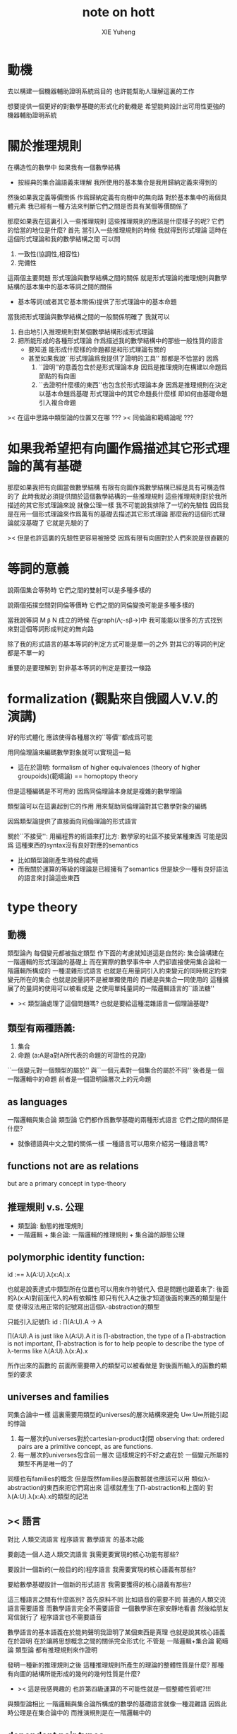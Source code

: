 #+TITLE: note on hott
#+AUTHOR: XIE Yuheng
#+EMAIL: xyheme@gmail.com


* 動機
去以構建一個機器輔助證明系統爲目的
也許能幫助人理解這裏的工作

想要提供一個更好的對數學基礎的形式化的動機是
希望能夠設計出可用性更強的機器輔助證明系統

* 關於推理規則
在構造性的數學中
如果我有一個數學結構
+ 按經典的集合論語義來理解
  我所使用的基本集合是我用歸納定義來得到的
然後如果我定義等價關係
作爲歸納定義有向樹中的無向路
對於基本集中的兩個具體元素
我已經有一種方法來判斷它們之間是否具有某個等價關係了

那麼如果我在這裏引入一些推理規則
這些推理規則的應該是什麼樣子的呢?
它們的恰當的地位是什麼?
首先
當引入一些推理規則的時候
我就得到形式理論
這時在這個形式理論和我的數學結構之間
可以問
1. 一致性(協調性,相容性)
2. 完備性
這兩個主要問題
形式理論與數學結構之間的關係
就是形式理論的推理規則與數學結構的基本集中的基本等詞之間的關係
+ 基本等詞(或者其它基本關係)提供了形式理論中的基本命題
當我把形式理論與數學結構之間的一般關係明確了
我就可以
1. 自由地引入推理規則對某個數學結構形成形式理論
2. 把所能形成的各種形式理論
   作爲描述我的數學結構中的那些一般性質的語言
   + 要知道
     能形成什麼樣的命題都是和形式理論有關的
   + 甚至如果我說``形式理論爲我提供了證明的工具''
     那都是不恰當的
     因爲
     1. ``證明''的意義包含於是形式理論本身
        因爲是推理規則在構建以命題爲節點的有向圖
     2. ``去證明什麼樣的東西''也包含於形式理論本身
        因爲是推理規則在決定以基本命題爲基礎
        形式理論中的其它命題長什麼樣
        即如何由基礎命題引入複合命題

>< 在這中思路中類型論的位置又在哪 ???
>< 同倫論和範疇論呢 ???

* 如果我希望把有向圖作爲描述其它形式理論的萬有基礎
那麼如果我把有向圖當做數學結構
有限有向圖作爲數學結構已經是具有可構造性的了
此時我就必須提供關於這個數學結構的一些推理規則
這些推理規則對於我所描述的其它形式理論來說
就像公理一樣
我不可能說我排除了一切的先驗性
因爲我是在用一個形式理論來作爲萬有的基礎去描述其它形式理論
那麼我的這個形式理論就沒基礎了
它就是先驗的了

>< 但是也許這裏的先驗性更容易被接受
因爲有限有向圖對於人們來說是很直觀的

* 等詞的意義
說兩個集合等勢時
它們之間的雙射可以是多種多樣的

說兩個拓撲空間對同倫等價時
它們之間的同倫變換可能是多種多樣的

當我說等詞 M =β= N 成立的時候
在graph(Λ;-sβ->)中
我可能能以很多的方式找到
來對這個等詞形成判定的無向路

除了我的形式語言的基本等詞的判定方式可能是單一的之外
對其它的等詞的判定都是不單一的

重要的是要理解到
對非基本等詞的判定是要找一條路

* formalization (觀點來自俄國人V.V.的演講)
好的形式體化
應該使得各種層次的``等價''都成爲可能

用同倫理論來編碼數學對象就可以實現這一點
+ 這在於證明:
  formalism of higher equivalences
  (theory of higher groupoids)(範疇論)
  ==
  homoptopy theory
但是這種編碼是不可用的
因爲同倫理論本身就是複雜的數學理論

類型論可以在這裏起到它的作用
用來幫助同倫理論對其它數學對象的編碼

因爲類型論提供了直接面向同倫理論的形式語言

關於``不接受'':
用編程界的術語來打比方:
數學家的社區不接受某種東西
可能是因爲
這種東西的syntax沒有良好對應的semantics
+ 比如類型論剛產生時候的處境
+ 而我關於運算的等級的理論是已經擁有了semantics
  但是缺少一種有良好語法的語言來討論這些東西

* type theory
** 動機
類型論內 每個變元都被指定類型
作下面的考慮就知道這是自然的:
集合論構建在一階邏輯的形式理論的基礎上
而在實際的數學事件中
人們卻直接使用集合論和一階邏輯所構成的
一種混雜形式語言
也就是在用量詞引入約束變元的同時規定約束變元所在的集合
也就是說量詞不是被單獨使用的 而總是與集合一同使用的
這種擴展了的量詞的使用可以被看成是
之使用單純量詞的一階邏輯語言的``語法糖''
+ >< 類型論處理了這個問題嗎?
  也就是要給這種混雜語言一個理論基礎?

** 類型有兩種語義:
1. 集合
2. 命題
   (a:A是a對A所代表的命題的可證性的見證)

``一個變元對一個類型的屬於''
與``一個元素對一個集合的屬於不同''
後者是一個一階邏輯中的命題
前者是一個證明論層次上的元命題

** as languages
一階邏輯與集合論
類型論
它們都作爲數學基礎的兩種形式語言
它們之間的關係是什麼?
+ 就像德語與中文之間的關係一樣
  一種語言可以用來介紹另一種語言嗎?

** functions not are as relations
but are a primary concept in type-theory

** 推理規則 v.s. 公理
- 類型論:
  動態的推理規則
- 一階邏輯 + 集合論:
  一階邏輯的推理規則 + 集合論的靜態公理

** polymorphic identity function:
id :== λ(A:U).λ(x:A).x

也就是說表達式中類型所在位置也可以用來作符號代入
但是問題也跟着來了:
後面的λ(x:A)對前面代入的A有依賴性
即只有代入A之後才知道後面的東西的類型是什麼
使得沒法用正常的記號寫出這個λ-abstraction的類型

只能引入記號∏:
id : ∏(A:U).A -> A

∏(A:U).A is just like λ(A:U).A
it is ∏-abstraction,
the type of a ∏-abstraction is not important,
∏-abstraction is for to help people to describe
the type of λ-terms like λ(A:U).λ(x:A).x

所作出來的函數的 前面所需要帶入的類型可以被看做是
對後面所輸入的函數的類型的要求

** universes and families
同集合論中一樣
這裏需要用類型的universes的層次結構來避免
U∞:U∞所能引起的悖論
1. 每一層次的universes對於cartesian-product封閉
   observing that:
   ordered pairs are a primitive concept,
   as are functions.
2. 每一層次的universes包含前一層次
   這樣規定的不好之處在於
   一個變元所屬的類型不再是唯一的了

同樣也有families的概念
但是既然families是函數那就也應該可以用
類似λ-abstraction的東西來把它們寫出來
這樣就產生了∏-abstraction和上面的
對λ(A:U).λ(x:A).x的類型的記法

** >< 語言
對比 人類交流語言 程序語言 數學語言 的基本功能

要創造一個人造人類交流語言
我需更要實現的核心功能有那些?

要設計一個新的(一般目的的)程序語言
我需要實現的核心語義有那些?

要給數學基礎設計一個新的形式語言
我需要獲得的核心語義有那些?

這三種語言之間有什麼區別?
首先原料不同
比如語音的需要不同
普通的人類交流語言需要語音
而數學語言完全不需要語音
一個數學家在家安靜地看書 然後給朋友寫信就行了
程序語言也不需要語音

數學語言的基本語義在於能夠聲明我證明了某個東西是真理
也就是說其核心語義在於證明
在於讓將思想概念之間的關係完全形式化
不管是
一階邏輯+集合論
範疇論
類型論
都有推理規則來作證明

發明一種新的推理規則之後
這種推理規則所產生的理論的整體性質是什麼?
那種有向圖的結構所能形成的幾何的幾何性質是什麼?
+ >< 這是我感興趣的
  也許第四級運算的不可能性就是一個整體性質呢?!!!

與類型論相比
一階邏輯與集合論所構成的數學的基礎語言就像一種混雜語
因爲此時公理是在集合論中的
而推演規則是在一階邏輯中的

** dependent pair types
∑(x:A).B(x)
這個式子作爲類似λ-abstraction的東西
帶入a:A後 在類型公式中的得到的類型是:
A×B(a)

而∏(x:A).B(x)
被帶入a:A後 在類型公式中的得到的類型是:
B(a)

** how to define functions
to define a function
is to construct elements of A->B

to define a function
is to show the rewrite-rule of it
by some equations
** natural numbers
the essential property of the natural numbers
is that we can
define functions by recursion
and perform proofs by induction

** propositions as types
*translation of logical connectives into
type-forming operations*

The basic principle of the logic of type theory
is that a proposition is not merely true or false
but rather can be seen as the collection of
all possible witnesses of its truth

since types classify the available mathematical objects
and govern how they interact
propositions are nothing but special types
namely, types whose elements are proofs

這裏反證法的語義是``直覺主義''的 或 ``構造性的''
¬¬A == (A->0)->0
=/= A

the propositions-as-types versions of “or” and “there exists”
can include more information than
just the fact that the proposition is true

** >< 類型之間的依賴性爲什麼是重要的?
據說這還是各種形式理論中一直以來所確實的

** >< 關於應用
機器證明被用來作爲對代碼進行靜態分析的工具
並且已經形成了相關的產業

* syntax
t ::= x | c | f | λx.t | t(t')

f as defined constant
each defined constant has zero, one or more *defining equations*

f(x1,...,xn) :== t
where t does not involve f

f就是rewrite-rule
或者說f用來微觀地定義一個代數結構
+ 比如SKI就是f的代表

* contexts
A context is a list
x1:A1, x2:A2, ..., xn:An
which indicates that the distinct variables
x1, ..., xn are assumed to have types
A1, ..., An, respectively

the context holds assumptions

(x1:A1, ..., xn:An) ctx
------------------------------------Vble
x1:A1 , ..., xn:An ͱ xi:Ai

* methodology
每個基本的東西:
笛卡爾積,等詞,不交併 等等
都是通過給出一個類型而給出的
+ propositions as types是什麼?
  是兩個形式語言之間的關係嗎?
  一階邏輯與類型論??
  兩個形式語言之間的關係是通過模型法而被探索出的嗎??
  當同時爲同一個模型構造兩種形式語言的時候就會出現這種問題了

>< 每次補充定義類型都會增加新的推演規則 ??
這使得這種語言更加靈活

** formation rule
stating when the type former can be applied

Γ ͱ A:Ui    Γ, x:A ͱ B:Ui
---------------------------Π-FORM
Γ ͱ ∏(x:A).B:Ui

每個證明論意義下的論斷
都必須用``ͱ''來明確其語境(條件)
因此推演規則就是在``ͱ''語句之間的作推演

∏(x:A).B
是這種語言提供的描述類型之間依賴關係的方法之一
比如Γ, x:A ͱ B:Ui
就是包含了對一種對類似的依賴性的描述
也可以理解爲B:A->U

** introduction rules
stating how to inhabit the type

Γ, x:A ͱ b:B
----------------------Π-INTRO
Γ ͱ λ(x:A).b:∏(x:A).B

** elimination rules
or an induction principle
stating how to use an element of the type

Γ ͱ f:∏(x:A).B    Γ ͱ a:A
---------------------------Π-ELIM
Γ ͱ f(a):B[a/x]

** computation rules
which are judgmental equalities
explaining what happens
when elimination rules are applied to results of introduction rules

Γ, x:A ͱ b:B    Γ ͱ a:A
-----------------------------------Π-COMP
Γ ͱ (λ(x:A).b)(a) == b[a/x] : B[a/x]

** uniqueness principles
(optional)
which are judgmental equalities
explaining how every element of the type
is uniquely determined by the results of
elimination rules applied to it

Γ ͱ f:∏(x:A).B
------------------------------Π-UNIQ
Γ ͱ f == (λx.f(x)) : ∏(x:A).B

* from-video
** ><
*** note
types are ∞-groupoids
∞-groupoid is a algebra-structure of category theory

workflow:
數學給類型論提供新想法
類型論給數學提供新形式證明方式

type的兩個基本語義:
1. spaces as types
2. propositions as types

同倫不變性對這個形式語言來說是內蘊的
空間的同倫類就是這個語言的基本元素
*** π...1(S^1) = Z(Zahl)
Circle is inductively generated by:
(point) base : Circle.
(path) loop : base = base.

we get free ∞-groupoid with these generators
id
loop^[-1]
loop o loop
inv : loop o loop^[-1] = id
...

**** Circle recursion
function:
f : Circle ->  X
is determined by:
base' : X
loop' : base' = base'
**** Circle induction
to prove ∀x:Circle,P(x)
suffices to prove
1. prove P(base)
2. the proof you give is continuously in the loop
**** π_1(S^1)
π_1(S^1) == 0-truncation of Ω(S^1)
== set of connected componets of Ω(S^1)

to prove:
Ω(S^1) = Z(Zahl)

is to define:
+ 即找同構映射
winding : Ω(S^1) -> Z(Zahl)

is to represent the universal cover in type theory
the universal cover is fibration
in type theory fibration is familiy of types
對fibration的經典定義是保持道路的連續映射
+ path-lifting
  proj : E -> B
  B中的path:
  path-of-B : p(e) =B= y
  的逆像是E中的path:
  proj^[-1](path-of-B) : e =E= p^[-1](y)
  主意這裏通過固定一個E中的e點來簡化說明

語義上映射的像集被映射的定義域纖維化
實際上是一個空間被令一個空間參數化
這就自然得到了fibration在type-theory中的表示

fibration = familiy of types
+ 也就是說fibration是familiy of types的語義之一
  familiy of types還有邏輯學上的語義
notation:
(E(x))_x:B
+ 語義上 即B對空間E的參數化
  給出一個參數b:B後E(b)是E的子空間
  因此E(x)所描述的依賴關係就是上面的proj^[-1]
Π x:B . E(x)
((Π x:B . E(x)) b) --> E(b) == proj^[-1](b)
where E(b) is a type (a fiber)

語義中對path的保持性由下面的式子捕捉:(transport)
∀ path : b1 =B= b2
gives equivalence E(b1) == E(b2)
什麼意思?
B中的道路給出高維度的道路嗎?

so here we have the universal cover:
(Cover(x))_x:S1
DEFINE:
Cover(base) :== Z(Zahl)
transport_Cover(loop) :== successor
即定義纖維化就是去
定義纖維
+ 這裏是:Cover(base) :== Z(Zahl)
然後定義lifting the path的時候所給出的纖維上的變換是什麼
+ 這裏是:transport_Cover(loop) :== successor
  transport_Cover(loop o loop) :== successor o successor
  等等
DEFINE:
winding : Ω(S^1) -> Z(Zahl)
(winding path) :== ((transport_Cover path) 0)
+ 我用lisp的語法了要不然歧義太大

https://video.ias.edu/sites/video/files/ams/2012.restore/2012/MembersSeminar/Licata-2012-11-26.hi.mp4
and about group
https://video.ias.edu/members/rivin

*** >< the hopf fibration
** constructive-type-theory-and-homotopy
*** about equivalence
在我對λ-cal的理解中
t:Λ這樣一個類型聲明甚至都是構造性的
它說明t是無窮有向圖graph(Λ;-sβ->)中的一個節點
而p:Id_Λ(a,b)說明
p是graph(Λ;-sβ->)中的兩點a,b間的一條有向路
+ 或者寫成p:a =β= b這樣寫的話就更明確了``Id_Λ''的意義
  因爲對每個類型(比如這裏的Λ)可能可以定義不同的等詞
  比如我可以寫α:Id_(Id_Λ)(p,q)
  但是這裏我需要知道類型(或空間)Id_Λ中的等詞是什麼
  當Λ是一個拓撲空間時α:Id_(Id_Λ)(p,q)就是
  道路p,q之間的homotopy
  但是當Λ是λ-term的集合時上面的類型(Id_Λ)(p,q)中的等詞又是什麼呢?
  考慮這樣一個有向圖:N
  它的節點是二維平面上的所有整數點
  有向邊是橫座標或者縱座標上的後繼關係
  這樣的圖中顯然(Id_N)(p,q)中的等詞是有自然定義的
  因爲我可以相像一條無向邊在這個圖中的``連續移動''
  對於圖graph(Λ;-sβ->)來說當然也可以有這樣的理解
  太棒了

但是問題是在類型論中對t:Λ這樣的聲明是如何理解的?
是先驗的嗎?
是隨意引入的嗎?
是構造性的嗎?
來形式化Id概唸的推理規則是下面這樣的:

A:type
----------------------- Id formation
x,y:A ͱ Id_A(x,y):type
+ 那麼對應於Id_A的等詞只能是單一的了???
  這樣的情況是可以接受的嗎??

a:A
---------------- Id introduction
r(a):Id_A(a,a)
+ r denotes reflexivity

x,y:A, z:Id_A(x,y) ͱ B(x,y,z):type
x:A ͱ b(x):B(x,x,r(x))
---------------------------------------- Id elimination
x,y:A, z:Id_A(x,y) ͱ J(b,x,y,z):B(x,y,z)
+ heuristic:
  x = y
  B(x,x)
  -------
  B(x,y)

a:A
----------------------------------- Id computation
J(b,a,a,r(a)) = b(a) : B(a,a,r(a))
+ ``bookkeeping of witness-terms''
  什麼意思???

*** about dependent
dependent types are fivrations
so x:A ͱ B(x) has the following lifting-property

x:A ͱ B(x)
---------------------
x:A y:B(x) ͱ y:B(x)
-------------------------------
x:A ͱ (λ y.y) : (B(x) -> B(x))

p:Id_A(a,b), x:A ͱ (λ y.y) : (B(x) -> B(x))
----------------------------------------------??用到Id-elim嗎??
p*:B(a)->B(b)

A中的路p:Id_A(a,b)
被舉到B空間族裏
就成了兩個纖維B(a),B(b)之間的映射

p*:B(a)->B(b)
a^:B(a)
-----------------
p*(a^):B(b)

*** homotopy interpretation of type theory
concrete:
|-------------------+------+-----------------------------|
| type              | <==> | space (homotopy type)       |
|-------------------+------+-----------------------------|
| term              | <==> | map                         |
|-------------------+------+-----------------------------|
| a:A               | <==> | point a:1->A (a map)        |
|-------------------+------+-----------------------------|
| p:Id_A(a,b)       | <==> | path p from a to b in A     |
|-------------------+------+-----------------------------|
| h:Id_(Id_A)(p,q)  | <==> | homotopy h from p to q in A |
|-------------------+------+-----------------------------|
| dependent type    | <==> | fibration                   |
| x:A ͱ B(x)        |      | map:B -> A                  |
|-------------------+------+-----------------------------|
| identity type     | <==> | fibration                   |
| x,y:A ͱ Id_A(x,y) |      | map:Id_A -> (A x A)         |
|-------------------+------+-----------------------------|

>< abstract:
even better
we have abstract axiomatic description
via Quillen model categories
only need weak factorization system of it

沒有範疇論的基礎weak factorization system我還沒法理解
只知道weak factorization system與上面的四個推理規則完全契合

